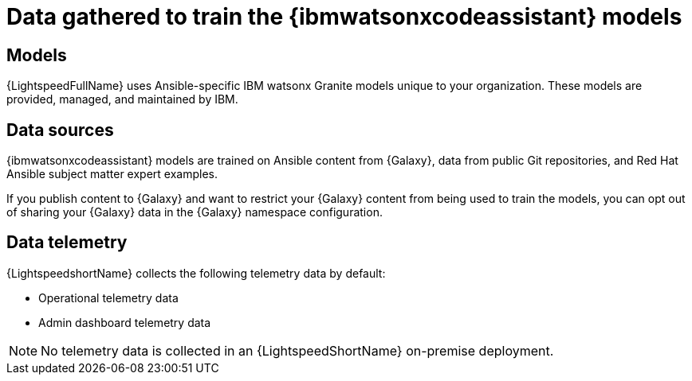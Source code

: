 :_content-type: CONCEPT

[id="training-data_{context}"]

= Data gathered to train the {ibmwatsonxcodeassistant} models

== Models

{LightspeedFullName} uses Ansible-specific IBM watsonx Granite models unique to your organization. These models are provided, managed, and maintained by IBM.

== Data sources

{ibmwatsonxcodeassistant} models are trained on Ansible content from {Galaxy}, data from public Git repositories, and Red Hat Ansible subject matter expert examples. 

If you publish content to {Galaxy} and want to restrict your {Galaxy} content from being used to train the models, you can opt out of sharing your {Galaxy} data in the {Galaxy} namespace configuration. 

== Data telemetry

{LightspeedshortName} collects the following telemetry data by default:

* Operational telemetry data
* Admin dashboard telemetry data

[NOTE]
====
No telemetry data is collected in an {LightspeedShortName} on-premise deployment.
====
